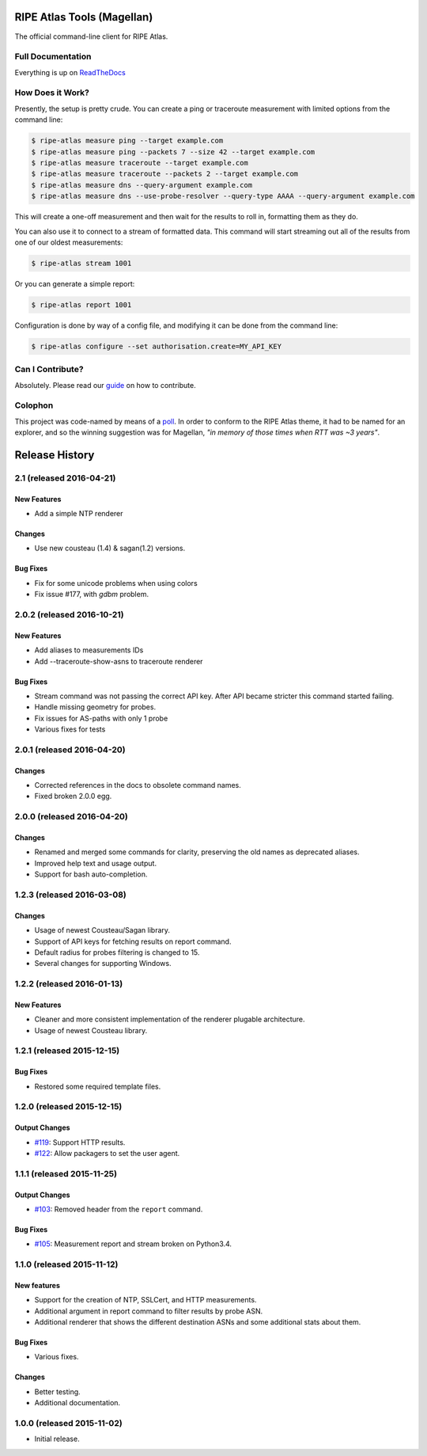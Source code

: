 RIPE Atlas Tools (Magellan)
===========================
|Documentation| |Build Status| |PYPI Version| |Python Versions| |Python Implementations| |Python Format| |Requirements|

The official command-line client for RIPE Atlas.


Full Documentation
------------------

Everything is up on `ReadTheDocs`_


How Does it Work?
-----------------

Presently, the setup is pretty crude.  You can create a ping or traceroute
measurement with limited options from the command line:

.. code:: bash

    $ ripe-atlas measure ping --target example.com
    $ ripe-atlas measure ping --packets 7 --size 42 --target example.com
    $ ripe-atlas measure traceroute --target example.com
    $ ripe-atlas measure traceroute --packets 2 --target example.com
    $ ripe-atlas measure dns --query-argument example.com
    $ ripe-atlas measure dns --use-probe-resolver --query-type AAAA --query-argument example.com

This will create a one-off measurement and then wait for the results to roll in,
formatting them as they do.

You can also use it to connect to a stream of formatted data.  This command will
start streaming out all of the results from one of our oldest measurements:

.. code:: bash

    $ ripe-atlas stream 1001

Or you can generate a simple report:

.. code:: bash

    $ ripe-atlas report 1001

Configuration is done by way of a config file, and modifying it can be done from
the command line:

.. code:: bash

    $ ripe-atlas configure --set authorisation.create=MY_API_KEY


Can I Contribute?
-----------------

Absolutely.  Please read our `guide`_ on how to contribute.


Colophon
--------

This project was code-named by means of a `poll`_.  In order to conform to the
RIPE Atlas theme, it had to be named for an explorer, and so the winning
suggestion was for Magellan, *"in memory of those times when RTT was ~3 years"*.

.. |Documentation| image:: https://readthedocs.org/projects/ripe-atlas-tools/badge/?version=latest
  :target: http://ripe-atlas-tools.readthedocs.org/en/latest/?badge=latest
  :alt: Documentation Status
.. _ReadTheDocs: https://ripe-atlas-tools.readthedocs.org/
.. _guide: https://github.com/RIPE-NCC/ripe-atlas-tools/blob/master/CONTRIBUTING.rst
.. _poll: https://github.com/RIPE-NCC/ripe-atlas-tools/issues/13
.. |Build Status| image:: https://travis-ci.org/RIPE-NCC/ripe-atlas-tools.png?branch=master
   :target: https://travis-ci.org/RIPE-NCC/ripe-atlas-tools
.. |PYPI Version| image:: https://img.shields.io/pypi/v/ripe.atlas.tools.svg
.. |Python Versions| image:: https://img.shields.io/pypi/pyversions/ripe.atlas.tools.svg
.. |Python Implementations| image:: https://img.shields.io/pypi/implementation/ripe.atlas.tools.svg
.. |Python Format| image:: https://img.shields.io/pypi/format/ripe.atlas.tools.svg
.. |Requirements| image:: https://requires.io/github/RIPE-NCC/ripe-atlas-tools/requirements.svg?branch=master
  :target: https://requires.io/github/RIPE-NCC/ripe-atlas-tools/requirements/?branch=master
  :alt: Requirements Status



Release History
===============

2.1 (released 2016-04-21)
---------------------------

New Features
~~~~~~~~~~~~
- Add a simple NTP renderer

Changes
~~~~~~~
- Use new cousteau (1.4) & sagan(1.2) versions.

Bug Fixes
~~~~~~~~~
- Fix for some unicode problems when using colors
- Fix issue #177, with `gdbm` problem.

2.0.2 (released 2016-10-21)
---------------------------

New Features
~~~~~~~~~~~~
- Add aliases to measurements IDs
- Add --traceroute-show-asns to traceroute renderer

Bug Fixes
~~~~~~~~~
- Stream command was not passing the correct API key. After API became stricter this command started failing.
- Handle missing geometry for probes.
- Fix issues for AS-paths with only 1 probe
- Various fixes for tests

2.0.1 (released 2016-04-20)
---------------------------

Changes
~~~~~~~
- Corrected references in the docs to obsolete command names.
- Fixed broken 2.0.0 egg.


2.0.0 (released 2016-04-20)
---------------------------

Changes
~~~~~~~
- Renamed and merged some commands for clarity, preserving the old names as deprecated aliases.
- Improved help text and usage output.
- Support for bash auto-completion.


1.2.3 (released 2016-03-08)
---------------------------

Changes
~~~~~~~
- Usage of newest Cousteau/Sagan library.
- Support of API keys for fetching results on report command.
- Default radius for probes filtering is changed to 15.
- Several changes for supporting Windows.


1.2.2 (released 2016-01-13)
---------------------------

New Features
~~~~~~~~~~~~
- Cleaner and more consistent implementation of the renderer plugable
  architecture.
- Usage of newest Cousteau library.


1.2.1 (released 2015-12-15)
---------------------------

Bug Fixes
~~~~~~~~~
- Restored some required template files.


1.2.0 (released 2015-12-15)
---------------------------

Output Changes
~~~~~~~~~~~~~~
- `#119`_: Support HTTP results.
- `#122`_: Allow packagers to set the user agent.


1.1.1 (released 2015-11-25)
---------------------------

Output Changes
~~~~~~~~~~~~~~
- `#103`_: Removed header from the ``report`` command.

Bug Fixes
~~~~~~~~~
- `#105`_: Measurement report and stream broken on Python3.4.

1.1.0 (released 2015-11-12)
---------------------------

New features
~~~~~~~~~~~~
- Support for the creation of NTP, SSLCert, and HTTP measurements.
- Additional argument in report command to filter results by probe ASN.
- Additional renderer that shows the different destination ASNs and some
  additional stats about them.

Bug Fixes
~~~~~~~~~
- Various fixes.

Changes
~~~~~~~
- Better testing.
- Additional documentation.

1.0.0 (released 2015-11-02)
---------------------------
- Initial release.

.. _#103: https://github.com/RIPE-NCC/ripe-atlas-tools/issues/103
.. _#105: https://github.com/RIPE-NCC/ripe-atlas-tools/issues/105
.. _#119: https://github.com/RIPE-NCC/ripe-atlas-tools/issues/119
.. _#122: https://github.com/RIPE-NCC/ripe-atlas-tools/issues/122


